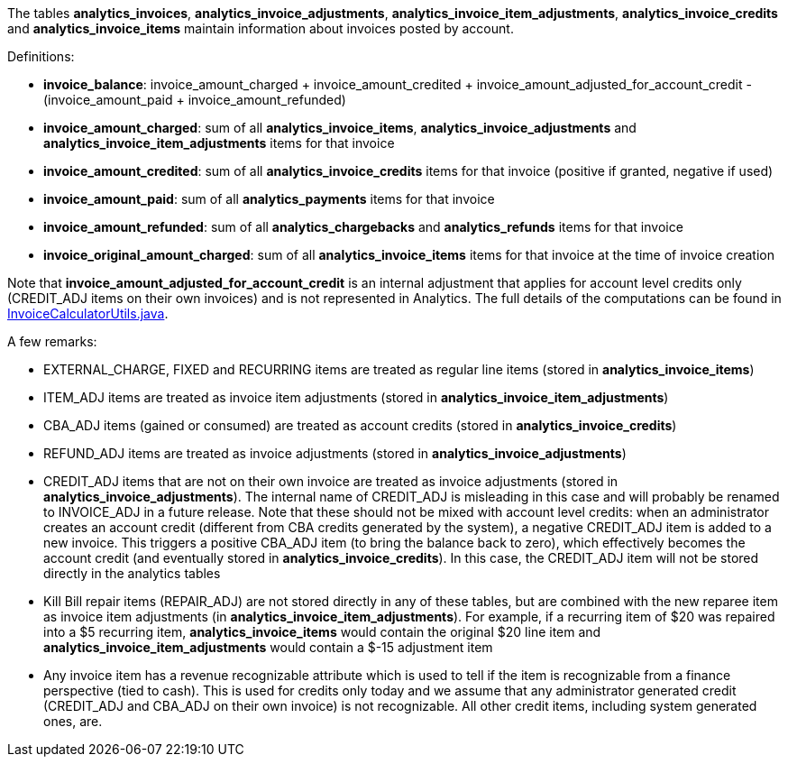 The tables *analytics_invoices*, *analytics_invoice_adjustments*, *analytics_invoice_item_adjustments*, *analytics_invoice_credits* and *analytics_invoice_items* maintain information about invoices posted by account.

Definitions:

* *invoice_balance*: invoice_amount_charged + invoice_amount_credited + invoice_amount_adjusted_for_account_credit - (invoice_amount_paid + invoice_amount_refunded)
* *invoice_amount_charged*: sum of all *analytics_invoice_items*, *analytics_invoice_adjustments* and *analytics_invoice_item_adjustments* items for that invoice
* *invoice_amount_credited*: sum of all *analytics_invoice_credits* items for that invoice (positive if granted, negative if used)
* *invoice_amount_paid*: sum of all *analytics_payments* items for that invoice
* *invoice_amount_refunded*: sum of all *analytics_chargebacks* and *analytics_refunds* items for that invoice
* *invoice_original_amount_charged*: sum of all *analytics_invoice_items* items for that invoice at the time of invoice creation

Note that *invoice_amount_adjusted_for_account_credit* is an internal adjustment that applies for account level credits only (CREDIT_ADJ items on their own invoices) and is not represented in Analytics. The full details of the computations can be found in https://github.com/killbill/killbill/blob/master/invoice/src/main/java/com/ning/billing/invoice/calculator/InvoiceCalculatorUtils.java[InvoiceCalculatorUtils.java].

A few remarks:

* EXTERNAL_CHARGE, FIXED and RECURRING items are treated as regular line items (stored in *analytics_invoice_items*)
* ITEM_ADJ items are treated as invoice item adjustments (stored in *analytics_invoice_item_adjustments*)
* CBA_ADJ items (gained or consumed) are treated as account credits (stored in *analytics_invoice_credits*)
* REFUND_ADJ items are treated as invoice adjustments (stored in *analytics_invoice_adjustments*)
* CREDIT_ADJ items that are not on their own invoice are treated as invoice adjustments (stored in *analytics_invoice_adjustments*). The internal name of CREDIT_ADJ is misleading in this case and will probably be renamed to INVOICE_ADJ in a future release. Note that these should not be mixed with account level credits: when an administrator creates an account credit (different from CBA credits generated by the system), a negative CREDIT_ADJ item is added to a new invoice. This triggers a positive CBA_ADJ item (to bring the balance back to zero), which effectively becomes the account credit (and eventually stored in *analytics_invoice_credits*). In this case, the CREDIT_ADJ item will not be stored directly in the analytics tables
* Kill Bill repair items (REPAIR_ADJ) are not stored directly in any of these tables, but are combined with the new reparee item as invoice item adjustments (in *analytics_invoice_item_adjustments*). For example, if a recurring item of $20 was repaired into a $5 recurring item, *analytics_invoice_items* would contain the original $20 line item and *analytics_invoice_item_adjustments* would contain a $-15 adjustment item
* Any invoice item has a revenue recognizable attribute which is used to tell if the item is recognizable from a finance perspective (tied to cash). This is used for credits only today and we assume that any administrator generated credit (CREDIT_ADJ and CBA_ADJ on their own invoice) is not recognizable. All other credit items, including system generated ones, are.

